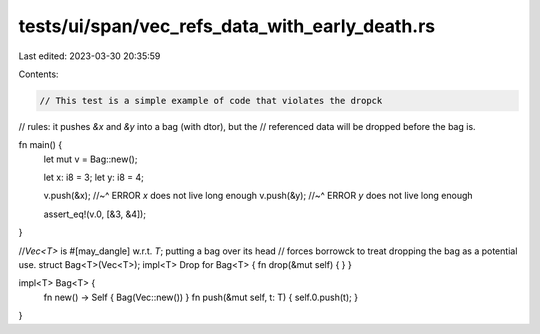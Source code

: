 tests/ui/span/vec_refs_data_with_early_death.rs
===============================================

Last edited: 2023-03-30 20:35:59

Contents:

.. code-block:: rs

    // This test is a simple example of code that violates the dropck
// rules: it pushes `&x` and `&y` into a bag (with dtor), but the
// referenced data will be dropped before the bag is.







fn main() {
    let mut v = Bag::new();

    let x: i8 = 3;
    let y: i8 = 4;

    v.push(&x);
    //~^ ERROR `x` does not live long enough
    v.push(&y);
    //~^ ERROR `y` does not live long enough

    assert_eq!(v.0, [&3, &4]);
}

//`Vec<T>` is #[may_dangle] w.r.t. `T`; putting a bag over its head
// forces borrowck to treat dropping the bag as a potential use.
struct Bag<T>(Vec<T>);
impl<T> Drop for Bag<T> { fn drop(&mut self) { } }

impl<T> Bag<T> {
    fn new() -> Self { Bag(Vec::new()) }
    fn push(&mut self, t: T) { self.0.push(t); }
}


